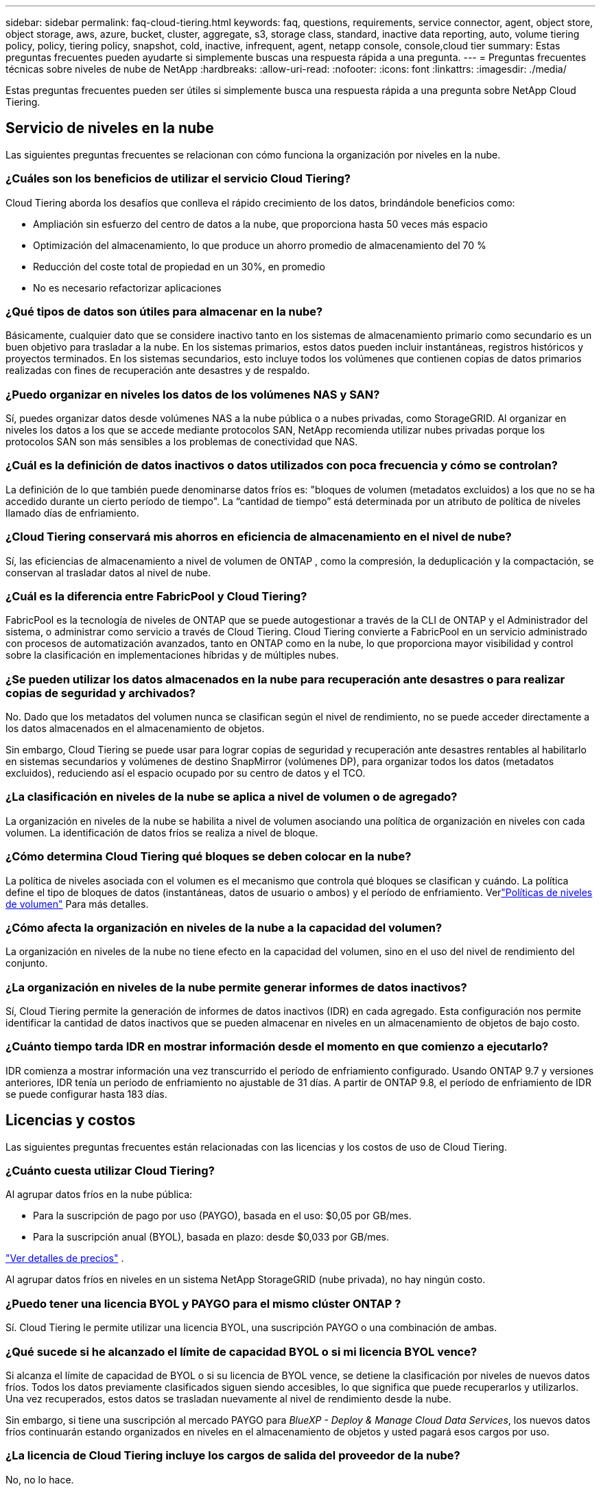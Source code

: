 ---
sidebar: sidebar 
permalink: faq-cloud-tiering.html 
keywords: faq, questions, requirements, service connector, agent, object store, object storage, aws, azure, bucket, cluster, aggregate, s3, storage class, standard, inactive data reporting, auto, volume tiering policy, policy, tiering policy, snapshot, cold, inactive, infrequent, agent, netapp console, console,cloud tier 
summary: Estas preguntas frecuentes pueden ayudarte si simplemente buscas una respuesta rápida a una pregunta. 
---
= Preguntas frecuentes técnicas sobre niveles de nube de NetApp
:hardbreaks:
:allow-uri-read: 
:nofooter: 
:icons: font
:linkattrs: 
:imagesdir: ./media/


[role="lead"]
Estas preguntas frecuentes pueden ser útiles si simplemente busca una respuesta rápida a una pregunta sobre NetApp Cloud Tiering.



== Servicio de niveles en la nube

Las siguientes preguntas frecuentes se relacionan con cómo funciona la organización por niveles en la nube.



=== ¿Cuáles son los beneficios de utilizar el servicio Cloud Tiering?

Cloud Tiering aborda los desafíos que conlleva el rápido crecimiento de los datos, brindándole beneficios como:

* Ampliación sin esfuerzo del centro de datos a la nube, que proporciona hasta 50 veces más espacio
* Optimización del almacenamiento, lo que produce un ahorro promedio de almacenamiento del 70 %
* Reducción del coste total de propiedad en un 30%, en promedio
* No es necesario refactorizar aplicaciones




=== ¿Qué tipos de datos son útiles para almacenar en la nube?

Básicamente, cualquier dato que se considere inactivo tanto en los sistemas de almacenamiento primario como secundario es un buen objetivo para trasladar a la nube.  En los sistemas primarios, estos datos pueden incluir instantáneas, registros históricos y proyectos terminados.  En los sistemas secundarios, esto incluye todos los volúmenes que contienen copias de datos primarios realizadas con fines de recuperación ante desastres y de respaldo.



=== ¿Puedo organizar en niveles los datos de los volúmenes NAS y SAN?

Sí, puedes organizar datos desde volúmenes NAS a la nube pública o a nubes privadas, como StorageGRID.  Al organizar en niveles los datos a los que se accede mediante protocolos SAN, NetApp recomienda utilizar nubes privadas porque los protocolos SAN son más sensibles a los problemas de conectividad que NAS.



=== ¿Cuál es la definición de datos inactivos o datos utilizados con poca frecuencia y cómo se controlan?

La definición de lo que también puede denominarse datos fríos es: "bloques de volumen (metadatos excluidos) a los que no se ha accedido durante un cierto período de tiempo".  La “cantidad de tiempo” está determinada por un atributo de política de niveles llamado días de enfriamiento.



=== ¿Cloud Tiering conservará mis ahorros en eficiencia de almacenamiento en el nivel de nube?

Sí, las eficiencias de almacenamiento a nivel de volumen de ONTAP , como la compresión, la deduplicación y la compactación, se conservan al trasladar datos al nivel de nube.



=== ¿Cuál es la diferencia entre FabricPool y Cloud Tiering?

FabricPool es la tecnología de niveles de ONTAP que se puede autogestionar a través de la CLI de ONTAP y el Administrador del sistema, o administrar como servicio a través de Cloud Tiering.  Cloud Tiering convierte a FabricPool en un servicio administrado con procesos de automatización avanzados, tanto en ONTAP como en la nube, lo que proporciona mayor visibilidad y control sobre la clasificación en implementaciones híbridas y de múltiples nubes.



=== ¿Se pueden utilizar los datos almacenados en la nube para recuperación ante desastres o para realizar copias de seguridad y archivados?

No. Dado que los metadatos del volumen nunca se clasifican según el nivel de rendimiento, no se puede acceder directamente a los datos almacenados en el almacenamiento de objetos.

Sin embargo, Cloud Tiering se puede usar para lograr copias de seguridad y recuperación ante desastres rentables al habilitarlo en sistemas secundarios y volúmenes de destino SnapMirror (volúmenes DP), para organizar todos los datos (metadatos excluidos), reduciendo así el espacio ocupado por su centro de datos y el TCO.



=== ¿La clasificación en niveles de la nube se aplica a nivel de volumen o de agregado?

La organización en niveles de la nube se habilita a nivel de volumen asociando una política de organización en niveles con cada volumen.  La identificación de datos fríos se realiza a nivel de bloque.



=== ¿Cómo determina Cloud Tiering qué bloques se deben colocar en la nube?

La política de niveles asociada con el volumen es el mecanismo que controla qué bloques se clasifican y cuándo.  La política define el tipo de bloques de datos (instantáneas, datos de usuario o ambos) y el período de enfriamiento. Verlink:concept-cloud-tiering.html#volume-tiering-policies["Políticas de niveles de volumen"] Para más detalles.



=== ¿Cómo afecta la organización en niveles de la nube a la capacidad del volumen?

La organización en niveles de la nube no tiene efecto en la capacidad del volumen, sino en el uso del nivel de rendimiento del conjunto.



=== ¿La organización en niveles de la nube permite generar informes de datos inactivos?

Sí, Cloud Tiering permite la generación de informes de datos inactivos (IDR) en cada agregado.  Esta configuración nos permite identificar la cantidad de datos inactivos que se pueden almacenar en niveles en un almacenamiento de objetos de bajo costo.



=== ¿Cuánto tiempo tarda IDR en mostrar información desde el momento en que comienzo a ejecutarlo?

IDR comienza a mostrar información una vez transcurrido el período de enfriamiento configurado.  Usando ONTAP 9.7 y versiones anteriores, IDR tenía un período de enfriamiento no ajustable de 31 días.  A partir de ONTAP 9.8, el período de enfriamiento de IDR se puede configurar hasta 183 días.



== Licencias y costos

Las siguientes preguntas frecuentes están relacionadas con las licencias y los costos de uso de Cloud Tiering.



=== ¿Cuánto cuesta utilizar Cloud Tiering?

Al agrupar datos fríos en la nube pública:

* Para la suscripción de pago por uso (PAYGO), basada en el uso: $0,05 por GB/mes.
* Para la suscripción anual (BYOL), basada en plazo: desde $0,033 por GB/mes.


https://bluexp.netapp.com/pricing["Ver detalles de precios"] .

Al agrupar datos fríos en niveles en un sistema NetApp StorageGRID (nube privada), no hay ningún costo.



=== ¿Puedo tener una licencia BYOL y PAYGO para el mismo clúster ONTAP ?

Sí. Cloud Tiering le permite utilizar una licencia BYOL, una suscripción PAYGO o una combinación de ambas.



=== ¿Qué sucede si he alcanzado el límite de capacidad BYOL o si mi licencia BYOL vence?

Si alcanza el límite de capacidad de BYOL o si su licencia de BYOL vence, se detiene la clasificación por niveles de nuevos datos fríos.  Todos los datos previamente clasificados siguen siendo accesibles, lo que significa que puede recuperarlos y utilizarlos.  Una vez recuperados, estos datos se trasladan nuevamente al nivel de rendimiento desde la nube.

Sin embargo, si tiene una suscripción al mercado PAYGO para _BlueXP - Deploy & Manage Cloud Data Services_, los nuevos datos fríos continuarán estando organizados en niveles en el almacenamiento de objetos y usted pagará esos cargos por uso.



=== ¿La licencia de Cloud Tiering incluye los cargos de salida del proveedor de la nube?

No, no lo hace.



=== ¿La rehidratación del sistema local está sujeta al costo de salida que cobran los proveedores de la nube?

Sí. Todas las lecturas de la nube pública están sujetas a tarifas de salida.



=== ¿Cómo puedo calcular mis cargos por uso de la nube?  ¿Existe un modo “qué pasaría si” para la organización en niveles de la nube?

La mejor manera de estimar cuánto le cobrará un proveedor de nube por alojar sus datos es utilizar sus calculadoras: https://calculator.aws/#/["AWS"] , https://azure.microsoft.com/en-us/pricing/calculator/["Azur"] y https://cloud.google.com/products/calculator["Google Cloud"] .



=== ¿Los proveedores de la nube cobran algún cargo adicional por leer o recuperar datos desde el almacenamiento de objetos al almacenamiento local?



=== ¿Los proveedores de la nube cobran algún cargo adicional por leer o recuperar datos desde el almacenamiento de objetos al almacenamiento local?

Sí. Controlar https://aws.amazon.com/s3/pricing/["Precios de Amazon S3"] , https://azure.microsoft.com/en-us/pricing/details/storage/blobs/["Precios de Block Blob"] , y https://cloud.google.com/storage/pricing["Precios del almacenamiento en la nube"] por precios adicionales incurridos con la lectura/recuperación de datos.



=== ¿Cómo puedo estimar el ahorro de mis volúmenes y obtener un informe de datos fríos antes de habilitar la organización en niveles en la nube?

Para obtener una estimación, agregue su clúster ONTAP a la consola de NetApp e inspecciónelo a través de la página Clústeres de niveles de nube.  Seleccione *Calcular ahorros potenciales por niveles* para el clúster para iniciar el https://bluexp.netapp.com/cloud-tiering-service-tco["Calculadora de TCO de niveles de nube"^] para ver cuánto dinero puedes ahorrar.



=== ¿Cómo se me cobra por niveles cuando uso un ONTAP MetroCluster?

Cuando se utiliza en entornos MetroCluster , la licencia de niveles total se aplica al uso de ambos clústeres.  Por ejemplo, si tiene una licencia para 100 TiB de niveles, la capacidad de niveles utilizada de cada clúster contribuye a la capacidad total de 100 TiB.



== ONTAP

Las siguientes preguntas se relacionan con ONTAP.



=== ¿Qué versiones de ONTAP admite Cloud Tiering?

Cloud Tiering es compatible con ONTAP versión 9.2 y superiores.



=== ¿Qué tipos de sistemas ONTAP son compatibles?

La organización en niveles de nube es compatible con clústeres AFF, FAS y ONTAP Select de nodo único y alta disponibilidad.  También se admiten clústeres en configuraciones FabricPool Mirror y MetroCluster .



=== ¿Puedo organizar en niveles los datos de los sistemas FAS solo con discos duros?

Sí, a partir de ONTAP 9.8 puedes organizar en niveles los datos de los volúmenes alojados en agregados de HDD.



=== ¿Puedo organizar en niveles los datos de un AFF unido a un clúster que tiene nodos FAS con HDD?

Sí. La organización en niveles de la nube se puede configurar para organizar en niveles los volúmenes alojados en cualquier agregado.  La configuración de niveles de datos es irrelevante para el tipo de controlador utilizado y si el clúster es heterogéneo o no.



=== ¿Qué pasa con Cloud Volumes ONTAP?

Si tiene sistemas Cloud Volumes ONTAP , los encontrará en la página Clústeres de niveles de nube para que obtenga una vista completa de los niveles de datos en su infraestructura de nube híbrida.  Sin embargo, los sistemas Cloud Volumes ONTAP son de solo lectura desde Cloud Tiering.  No es posible configurar la organización en niveles de datos en Cloud Volumes ONTAP desde Cloud Tiering. https://docs.netapp.com/us-en/bluexp-cloud-volumes-ontap/task-tiering.html["Puede configurar la organización en niveles para los sistemas Cloud Volumes ONTAP desde el sistema ONTAP en la consola de NetApp"^] .



=== ¿Qué otros requisitos son necesarios para mis clústeres ONTAP ?

Depende de dónde ubiques los datos fríos.  Consulte los siguientes enlaces para obtener más detalles:

* link:task-tiering-onprem-aws.html#prepare-your-ontap-cluster["Clasificación de datos en niveles en Amazon S3"]
* link:task-tiering-onprem-azure.html#preparing-your-ontap-clusters["Organización de datos en niveles en Azure Blob Storage"]
* link:task-tiering-onprem-gcp.html#preparing-your-ontap-clusters["Clasificación de datos en Google Cloud Storage"]
* link:task-tiering-onprem-storagegrid.html#preparing-your-ontap-clusters["Clasificación de datos en niveles en StorageGRID"]
* link:task-tiering-onprem-s3-compat.html#preparing-your-ontap-clusters["Clasificación de datos en el almacenamiento de objetos S3"]




== Almacenamiento de objetos

Las siguientes preguntas se relacionan con el almacenamiento de objetos.



=== ¿Qué proveedores de almacenamiento de objetos son compatibles?

Cloud Tiering admite los siguientes proveedores de almacenamiento de objetos:

* Amazon S3
* Blob de Microsoft Azure
* Almacenamiento en la nube de Google
* StorageGRID en NetApp
* Almacenamiento de objetos compatible con S3 (por ejemplo, MinIO)
* IBM Cloud Object Storage (la configuración de FabricPool debe realizarse mediante System Manager o la CLI de ONTAP )




=== ¿Puedo utilizar mi propio cubo/contenedor?

Sí, puedes. Al configurar la clasificación de datos, tiene la opción de agregar un nuevo contenedor o seleccionar un contenedor existente.



=== ¿Qué regiones son compatibles?

* link:reference-aws-support.html["Regiones de AWS compatibles"]
* link:reference-azure-support.html["Regiones de Azure compatibles"]
* link:reference-google-support.html["Regiones de Google Cloud compatibles"]




=== ¿Qué clases de almacenamiento S3 son compatibles?

Cloud Tiering admite la organización en niveles de datos en las clases de almacenamiento _Estándar_, _Estándar-Acceso poco frecuente_, _Una zona-Acceso poco frecuente_, _Niveles inteligentes_ y _Recuperación instantánea de Glacier_. Verlink:reference-aws-support.html["Clases de almacenamiento S3 compatibles"] Para más detalles.



=== ¿Por qué Amazon S3 Glacier Flexible y S3 Glacier Deep Archive no son compatibles con Cloud Tiering?

El motivo principal por el que no se admiten Amazon S3 Glacier Flexible y S3 Glacier Deep Archive es que Cloud Tiering está diseñado como una solución de niveles de alto rendimiento, por lo que los datos deben estar continuamente disponibles y ser rápidamente accesibles para su recuperación.  Con S3 Glacier Flexible y S3 Glacier Deep Archive, la recuperación de datos puede durar entre unos minutos y 48 horas.



=== ¿Puedo utilizar otros servicios de almacenamiento de objetos compatibles con S3, como MinIO, con Cloud Tiering?

Sí, la configuración del almacenamiento de objetos compatible con S3 a través de la interfaz de usuario de niveles es compatible con clústeres que utilizan ONTAP 9.8 y versiones posteriores. link:task-tiering-onprem-s3-compat.html["Ver los detalles aquí"] .



=== ¿Qué niveles de acceso de Azure Blob son compatibles?

Cloud Tiering permite la organización en niveles de datos en los niveles de acceso _Hot_ o _Cool_ para sus datos inactivos. Verlink:reference-azure-support.html["Niveles de acceso de Azure Blob compatibles"] Para más detalles.



=== ¿Qué clases de almacenamiento son compatibles con Google Cloud Storage?

Cloud Tiering admite la organización en niveles de datos en las clases de almacenamiento _Standard_, _Nearline_, _Coldline_ y _Archive_. Verlink:reference-google-support.html["Clases de almacenamiento de Google Cloud compatibles"] Para más detalles.



=== ¿Cloud Tiering admite el uso de políticas de gestión del ciclo de vida?

Sí. Puede habilitar la administración del ciclo de vida para que Cloud Tiering transfiera los datos de la clase de almacenamiento/nivel de acceso predeterminado a un nivel más rentable después de una cierta cantidad de días.  La regla de ciclo de vida se aplica a todos los objetos en el depósito seleccionado para Amazon S3 y Google Cloud Storage, y a todos los contenedores en la cuenta de almacenamiento seleccionada para Azure Blob.



=== ¿Cloud Tiering utiliza un almacén de objetos para todo el clúster o uno por agregado?

En una configuración típica, hay un almacén de objetos para todo el clúster.  A partir de agosto de 2022, puede usar la página *Configuración avanzada* para agregar almacenes de objetos adicionales para un clúster y luego adjuntar diferentes almacenes de objetos a diferentes agregados, o adjuntar 2 almacenes de objetos a un agregado para duplicar.



=== ¿Es posible conectar varios cubos al mismo agregado?

Es posible conectar hasta dos contenedores por agregado con el propósito de crear reflejo, donde los datos fríos se sincronizan en ambos contenedores.  Los buckets pueden ser de diferentes proveedores y diferentes ubicaciones.  A partir de agosto de 2022, puedes usar la página *Configuración avanzada* para adjuntar dos almacenes de objetos a un solo agregado.



=== ¿Es posible asociar distintos cubos a distintos agregados en el mismo clúster?

Sí. La mejor práctica general es conectar un solo cubo a varios agregados.  Sin embargo, al utilizar la nube pública existe una limitación máxima de IOPS para los servicios de almacenamiento de objetos, por lo tanto, se deben considerar múltiples contenedores.



=== ¿Qué sucede con los datos escalonados cuando se migra un volumen de un clúster a otro?

Al migrar un volumen de un clúster a otro, todos los datos fríos se leen desde el nivel de nube.  La ubicación de escritura en el clúster de destino depende de si se habilitó la organización en niveles y del tipo de política de organización en niveles utilizada en los volúmenes de origen y destino.



=== ¿Qué sucede con los datos escalonados cuando se mueve un volumen de un nodo a otro en el mismo clúster?

Si el agregado de destino no tiene un nivel de nube adjunto, los datos se leen desde el nivel de nube del agregado de origen y se escriben completamente en el nivel local del agregado de destino.  Si el agregado de destino tiene un nivel de nube adjunto, los datos se leen desde el nivel de nube del agregado de origen y primero se escriben en el nivel local del agregado de destino, para facilitar una transición rápida.  Posteriormente, según la política de niveles utilizada, se escribe en el nivel de nube.

A partir de ONTAP 9.6, si el agregado de destino utiliza el mismo nivel de nube que el agregado de origen, los datos fríos no regresan al nivel local.



=== ¿Cómo puedo recuperar mis datos escalonados en las instalaciones para llevarlos al nivel de rendimiento?

La escritura diferida generalmente se realiza en las lecturas y depende del tipo de política de niveles.  Antes de ONTAP 9.8, la escritura de todo el volumen se podía realizar con una operación _volume move_.  A partir de ONTAP 9.8, la interfaz de usuario de niveles tiene opciones para *Recuperar todos los datos* o *Recuperar el sistema de archivos activo*. link:task-managing-tiering.html#migrating-data-from-the-cloud-tier-back-to-the-performance-tier["Vea cómo mover los datos de nuevo al nivel de rendimiento"] .



=== Al reemplazar un controlador AFF/ FAS existente por uno nuevo, ¿los datos escalonados se migrarán nuevamente a las instalaciones locales?

No. Durante el procedimiento de “cambio de cabezal”, lo único que cambia es la propiedad del agregado.  En este caso, se cambiará al nuevo controlador sin ningún movimiento de datos.



=== ¿Puedo usar la consola del proveedor de la nube o los exploradores de almacenamiento de objetos para ver los datos agrupados en niveles?  ¿Puedo utilizar los datos almacenados en el almacenamiento de objetos directamente sin ONTAP?

No. Los objetos construidos y almacenados en la nube no contienen un solo archivo, sino hasta 1.024 bloques de 4 KB de varios archivos.  Los metadatos de un volumen siempre permanecen en el nivel local.



== Agentes de consola

Las siguientes preguntas se relacionan con el agente de consola.



=== ¿Qué es el agente de consola?

El agente de consola es un software que se ejecuta en una instancia de cómputo, ya sea dentro de su cuenta en la nube o en sus instalaciones, y que permite que la consola de NetApp administre de forma segura los recursos de la nube.  Para utilizar el servicio Cloud Tiering, debe implementar un agente.



=== ¿Dónde se debe instalar el agente de consola?

* Al organizar los datos en niveles en S3, el agente puede residir en una VPC de AWS o en sus instalaciones.
* Al organizar los datos en niveles de almacenamiento de blobs, el agente puede residir en una red virtual de Azure o en sus instalaciones.
* Al almacenar datos en niveles en Google Cloud Storage, el agente debe residir en una VPC de Google Cloud Platform.
* Al organizar datos en niveles en StorageGRID u otros proveedores de almacenamiento compatibles con S3, el agente debe residir en sus instalaciones.




=== ¿Puedo implementar el agente de consola localmente?

Sí. El software del agente se puede descargar e instalar manualmente en un host Linux de su red. https://docs.netapp.com/us-en/bluexp-setup-admin/task-install-connector-on-prem.html["Vea cómo instalar el agente en sus instalaciones"] .



=== ¿Es necesaria una cuenta con un proveedor de servicios en la nube antes de utilizar Cloud Tiering?

Sí. Debe tener una cuenta antes de poder definir el almacenamiento de objetos que desea utilizar.  También se requiere una cuenta con un proveedor de almacenamiento en la nube al configurar el agente en la nube en una VPC o VNet.



=== ¿Cuáles son las implicaciones si falla el agente de consola?

En caso de falla de un agente, solo se ve afectada la visibilidad de los entornos escalonados.  Todos los datos son accesibles y los datos fríos recientemente identificados se agrupan automáticamente en niveles de almacenamiento de objetos.



== Políticas de niveles



=== ¿Cuáles son las políticas de niveles disponibles?

Hay cuatro políticas de niveles:

* Ninguno: clasifica todos los datos como siempre activos, lo que impide que cualquier dato del volumen se mueva al almacenamiento de objetos.
* Instantáneas frías (solo instantáneas): solo los bloques de instantáneas frías se mueven al almacenamiento de objetos.
* Datos de usuario fríos e instantáneas (automático): tanto los bloques de instantáneas frías como los bloques de datos de usuario fríos se mueven al almacenamiento de objetos.
* Todos los datos del usuario (Todos): clasifica todos los datos como fríos y mueve inmediatamente todo el volumen al almacenamiento de objetos.


link:concept-cloud-tiering.html#volume-tiering-policies["Obtenga más información sobre las políticas de niveles"] .



=== ¿En qué momento mis datos se consideran fríos?

Dado que la clasificación de datos se realiza a nivel de bloque, un bloque de datos se considera frío después de que no se haya accedido a él durante un período de tiempo determinado, que se define mediante el atributo minimum-cooling-days de la política de clasificación.  El rango aplicable es de 2 a 63 días con ONTAP 9.7 y anteriores, o de 2 a 183 días a partir de ONTAP 9.8.



=== ¿Cuál es el período de enfriamiento predeterminado para los datos antes de transferirlos al nivel de nube?

El período de enfriamiento predeterminado para la política de instantáneas frías es de 2 días, mientras que el período de enfriamiento predeterminado para datos de usuario fríos e instantáneas es de 31 días.  El parámetro de días de enfriamiento no es aplicable a la política de todos los niveles.



=== ¿Se recuperan todos los datos estratificados del almacenamiento de objetos cuando hago una copia de seguridad completa?

Durante la copia de seguridad completa se leen todos los datos fríos.  La recuperación de los datos depende de la política de niveles utilizada.  Al utilizar las políticas Todos los datos de usuario y Datos de usuario fríos e Instantáneas, los datos fríos no se vuelven a escribir en el nivel de rendimiento.  Al utilizar la política de instantáneas frías, solo en el caso de que se utilice una instantánea antigua para la copia de seguridad se recuperarán sus bloques fríos.



=== ¿Puedes elegir un tamaño de niveles por volumen?

No. Sin embargo, puede elegir qué volúmenes son elegibles para la clasificación por niveles, el tipo de datos que se clasificarán por niveles y su período de enfriamiento.  Esto se hace asociando una política de niveles con ese volumen.



=== ¿La política de Todos los datos del usuario es la única opción para los volúmenes de protección de datos?

No. Los volúmenes de protección de datos (DP) se pueden asociar con cualquiera de las tres políticas disponibles.  El tipo de política utilizada en los volúmenes de origen y destino (DP) determina la ubicación de escritura de los datos.



=== ¿Restablecer la política de niveles de un volumen a Ninguno rehidrata los datos fríos o simplemente evita que futuros bloques fríos se muevan a la nube?

No se produce ninguna rehidratación cuando se restablece una política de niveles, pero evitará que nuevos bloques fríos se muevan al nivel de nube.



=== Después de organizar los datos en la nube, ¿puedo cambiar la política de organización en niveles?

Sí. El comportamiento después del cambio depende de la nueva política asociada.



=== ¿Qué debo hacer si quiero asegurarme de que ciertos datos no se trasladen a la nube?

No asocie una política de niveles con el volumen que contiene esos datos.



=== ¿Dónde se almacenan los metadatos de los archivos?

Los metadatos de un volumen siempre se almacenan localmente, en el nivel de rendimiento; nunca se almacenan en la nube.



== Redes y seguridad

Las siguientes preguntas se relacionan con redes y seguridad.



=== ¿Cuáles son los requisitos de red?

* El clúster ONTAP inicia una conexión HTTPS a través del puerto 443 con su proveedor de almacenamiento de objetos.
+
ONTAP lee y escribe datos hacia y desde el almacenamiento de objetos.  El almacenamiento de objetos nunca se inicia, simplemente responde.

* Para StorageGRID, el clúster ONTAP inicia una conexión HTTPS a través de un puerto especificado por el usuario a StorageGRID (el puerto se puede configurar durante la configuración de niveles).
* Un agente necesita una conexión HTTPS saliente a través del puerto 443 hacia sus clústeres ONTAP , hacia el almacén de objetos y hacia el servicio Cloud Tiering.


Para más detalles, consulte:

* link:task-tiering-onprem-aws.html["Clasificación de datos en niveles en Amazon S3"]
* link:task-tiering-onprem-azure.html["Organización de datos en niveles en Azure Blob Storage"]
* link:task-tiering-onprem-gcp.html["Clasificación de datos en Google Cloud Storage"]
* link:task-tiering-onprem-storagegrid.html["Clasificación de datos en niveles en StorageGRID"]
* link:task-tiering-onprem-s3-compat.html["Clasificación de datos en el almacenamiento de objetos S3"]




=== ¿Qué herramientas puedo utilizar para monitorizar y generar informes para gestionar datos fríos almacenados en la nube?

Además de la organización por niveles de la nube, https://docs.netapp.com/us-en/active-iq-unified-manager/["Active IQ Unified Manager"^] y https://docs.netapp.com/us-en/active-iq/index.html["asesor digital"^] Se puede utilizar para realizar seguimiento y generar informes.



=== ¿Cuáles son las implicaciones si falla el enlace de red al proveedor de la nube?

En caso de una falla de la red, el nivel de rendimiento local permanece en línea y los datos activos permanecen accesibles.  Sin embargo, los bloques que ya se han movido al nivel de nube serán inaccesibles y las aplicaciones recibirán un mensaje de error cuando intenten acceder a esos datos.  Una vez que se restablezca la conectividad, todos los datos serán accesibles sin problemas.



=== ¿Existe alguna recomendación de ancho de banda de red?

La latencia de lectura de la tecnología de niveles subyacente de FabricPool depende de la conectividad al nivel de nube.  Si bien la clasificación en niveles funciona en cualquier ancho de banda, se recomienda colocar LIF entre clústeres en puertos de 10 Gbps para brindar un rendimiento adecuado.  No hay recomendaciones ni limitaciones de ancho de banda para el agente.

Además, puede limitar la cantidad de ancho de banda de red que se utiliza durante la transferencia de datos inactivos desde el volumen al almacenamiento de objetos.  La configuración _Tasa de transferencia máxima_ está disponible al configurar el clúster para niveles y luego desde la página *Clústeres*.



=== ¿Existe alguna latencia cuando un usuario intenta acceder a datos escalonados?

Sí. Los niveles de nube no pueden proporcionar la misma latencia que el nivel local, ya que la latencia depende de la conectividad.  Para estimar la latencia y el rendimiento de un almacén de objetos, Cloud Tiering proporciona una prueba de rendimiento de la nube (basada en el generador de perfiles de almacén de objetos ONTAP ) que se puede usar después de conectar el almacén de objetos y antes de configurar la clasificación en niveles.



=== ¿Cómo se protegen mis datos?

El cifrado AES-256-GCM se mantiene tanto en el nivel de rendimiento como en el de nube.  El cifrado TLS 1.2 se utiliza para cifrar datos a través de la red a medida que se mueven entre niveles y para cifrar la comunicación entre el agente y el clúster ONTAP y el almacén de objetos.



=== ¿Necesito un puerto Ethernet instalado y configurado en mi AFF?

Sí. Se debe configurar un LIF entre clústeres en un puerto Ethernet, en cada nodo dentro de un par de alta disponibilidad que aloja volúmenes con datos que planea almacenar en la nube.  Para obtener más información, consulte la sección Requisitos del proveedor de nube donde planea organizar los datos en niveles.



=== ¿Qué permisos se requieren?

* link:task-tiering-onprem-aws.html#set-up-s3-permissions["Para Amazon, se requieren permisos para administrar el bucket S3"] .
* Para Azure, no se necesitan permisos adicionales además de los que debe proporcionar a la consola de NetApp .
* link:task-tiering-onprem-gcp.html#preparing-google-cloud-storage["Para Google Cloud, se necesitan permisos de administrador de almacenamiento para una cuenta de servicio que tenga claves de acceso al almacenamiento"] .
* link:task-tiering-onprem-storagegrid.html#preparing-storagegrid["Para StorageGRID, se necesitan permisos S3"] .
* link:task-tiering-onprem-s3-compat.html#preparing-s3-compatible-object-storage["Para el almacenamiento de objetos compatible con S3, se necesitan permisos S3"] .

